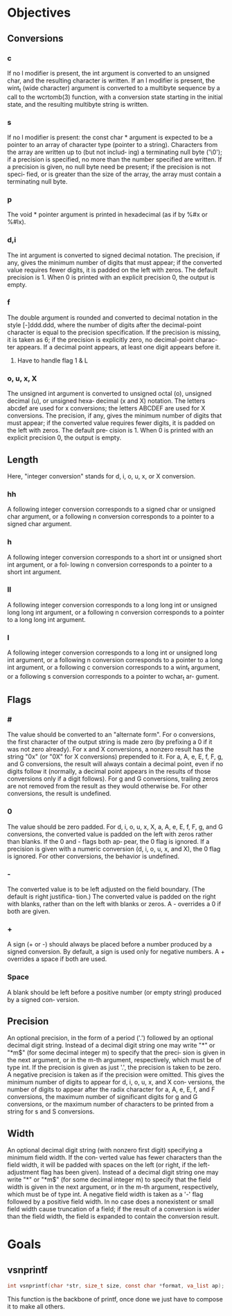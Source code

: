 * Objectives
** Conversions
*** c
    If no l modifier is present, the int argument is converted to an unsigned  char,  and  the  resulting
    character is written.  If an l modifier is present, the wint_t (wide character) argument is converted
    to a multibyte sequence by a call to the wcrtomb(3) function, with a conversion state starting in the
    initial state, and the resulting multibyte string is written.
*** s
    If  no  l  modifier  is present: the const char * argument is expected to be a pointer to an array of
    character type (pointer to a string).  Characters from the array are written up to (but  not  includ‐
    ing)  a  terminating null byte ('\0'); if a precision is specified, no more than the number specified
    are written.  If a precision is given, no null byte need be present; if the precision is  not  speci‐
    fied, or is greater than the size of the array, the array must contain a terminating null byte.
*** p
    The void * pointer argument is printed in hexadecimal (as if by %#x or %#lx).

*** d,i
    The int argument is converted to signed decimal notation.  The precision, if any, gives  the  minimum
    number  of digits that must appear; if the converted value requires fewer digits, it is padded on the
    left with zeros.  The default precision is 1.  When 0 is printed with an explicit  precision  0,  the
    output is empty.
*** f
    The  double  argument is rounded and converted to decimal notation in the style [-]ddd.ddd, where the
    number of digits after the decimal-point character is equal to the precision specification.   If  the
    precision is missing, it is taken as 6; if the precision is explicitly zero, no decimal-point charac‐
    ter appears.  If a decimal point appears, at least one digit appears before it.
**** Have to handle flag 1 & L
*** o, u, x, X
    The unsigned int argument is converted to unsigned octal (o), unsigned decimal (u), or unsigned hexa‐
    decimal (x and X) notation.  The letters abcdef are used for x conversions; the  letters  ABCDEF  are
    used  for X conversions.  The precision, if any, gives the minimum number of digits that must appear;
    if the converted value requires fewer digits, it is padded on the left with zeros.  The default  pre‐
    cision is 1.  When 0 is printed with an explicit precision 0, the output is empty.
** Length
Here, "integer conversion" stands for d, i, o, u, x, or X conversion.
*** hh
   A following integer conversion corresponds to a signed char or unsigned char argument, or a following
   n conversion corresponds to a pointer to a signed char argument.
*** h
    A following integer conversion corresponds to a short int or unsigned short int argument, or  a  fol‐
    lowing n conversion corresponds to a pointer to a short int argument.
*** ll
    A following integer conversion corresponds to a long long int or unsigned long  long  int
    argument, or a following n conversion corresponds to a pointer to a long long int argument.
*** l
    A  following  integer conversion corresponds to a long int or unsigned long int argument, or a
    following n conversion corresponds to a pointer to a long int argument, or a following  c  conversion
    corresponds to a wint_t argument, or a following s conversion corresponds to a pointer to wchar_t ar‐
    gument.

** Flags
*** #
    The value should be converted to an "alternate form".  For o conversions, the first character of  the
    output string is made zero (by prefixing a 0 if it was not zero already).  For x and X conversions, a
    nonzero result has the string "0x" (or "0X" for X conversions) prepended to it.  For a, A, e,  E,  f,
    F,  g, and G conversions, the result will always contain a decimal point, even if no digits follow it
    (normally, a decimal point appears in the results of those conversions only if a digit follows).  For
    g  and G conversions, trailing zeros are not removed from the result as they would otherwise be.  For
    other conversions, the result is undefined.
*** 0
    The value should be zero padded.  For d, i, o, u, x, X, a, A, e, E, f, F, g, and G  conversions,  the
    converted  value  is padded on the left with zeros rather than blanks.  If the 0 and - flags both ap‐
    pear, the 0 flag is ignored.  If a precision is given with a numeric conversion (d, i, o, u,  x,  and
    X), the 0 flag is ignored.  For other conversions, the behavior is undefined.
*** -
    The  converted  value is to be left adjusted on the field boundary.  (The default is right justifica‐
    tion.)  The converted value is padded on the right with blanks, rather than on the left  with  blanks
    or zeros.  A - overrides a 0 if both are given.
*** +
    A sign (+ or -) should always be placed before a number produced by a signed conversion.  By default,
    a sign is used only for negative numbers.  A + overrides a space if both are used.
*** Space
    A blank should be left before a positive number (or empty string) produced by a signed con‐
    version.
** Precision
   An optional precision, in the form of a period ('.')  followed by an optional decimal digit string.  Instead
   of a decimal digit string one may write "*" or "*m$" (for some decimal integer m) to specify that the preci‐
   sion is given in the next argument, or in the m-th argument, respectively, which must be of  type  int.   If
   the  precision is given as just '.', the precision is taken to be zero.  A negative precision is taken as if
   the precision were omitted.  This gives the minimum number of digits to appear for d, i, o, u, x, and X con‐
   versions, the number of digits to appear after the radix character for a, A, e, E, f, and F conversions, the
   maximum number of significant digits for g and G conversions, or the maximum  number  of  characters  to  be
   printed from a string for s and S conversions.
** Width
   An  optional  decimal digit string (with nonzero first digit) specifying a minimum field width.  If the con‐
   verted value has fewer characters than the field width, it will be padded with spaces on the left (or right,
   if  the  left-adjustment flag has been given).  Instead of a decimal digit string one may write "*" or "*m$"
   (for some decimal integer m) to specify that the field width is given in the next argument, or in  the  m-th
   argument,  respectively,  which must be of type int.  A negative field width is taken as a '-' flag followed
   by a positive field width.  In no case does a nonexistent or small field width cause truncation of a  field;
   if the result of a conversion is wider than the field width, the field is expanded to contain the conversion
   result.
* Goals
** vsnprintf
#+BEGIN_SRC c
int vsnprintf(char *str, size_t size, const char *format, va_list ap);
#+END_SRC
This function is the backbone of printf, once done we just have to compose it to make all others.

